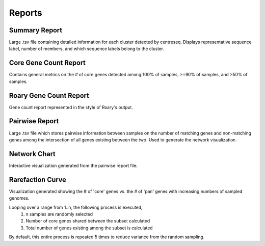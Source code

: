 Reports
~~~~~~~

Summary Report
^^^^^^^^^^^^^^
Large .tsv file containing detailed information for each cluster detected by centreseq.
Displays representative sequence label, number of members, and which sequence labels belong to the cluster.

Core Gene Count Report
^^^^^^^^^^^^^^^^^^^^^^
Contains general metrics on the # of core genes detected among 100% of samples, >=90% of samples, and >50% of samples.

Roary Gene Count Report
^^^^^^^^^^^^^^^^^^^^^^^
Gene count report represented in the style of Roary's output.

Pairwise Report
^^^^^^^^^^^^^^^
Large .tsv file which stores pairwise information between samples on the number of matching genes and non-matching
genes among the intersection of all genes existing between the two. Used to generate the network visualization.

Network Chart
^^^^^^^^^^^^^
Interactive visualization generated from the pairwise report file.

.. image:: images/network.png
  :width: 300
  :alt: Example network chart

Rarefaction Curve
^^^^^^^^^^^^^^^^^
Visualization generated showing the # of 'core' genes vs. the # of 'pan' genes with increasing numbers of
sampled genomes.

.. image:: images/rarefaction_curve.png
  :width: 600
  :alt: Example rarefaction curve

Looping over a range from 1..n, the following process is executed,
    1) n samples are randomly selected
    2) Number of core genes shared between the subset calculated
    3) Total number of genes existing among the subset is calculated

By default, this entire process is repeated 5 times to reduce variance from the random sampling.
